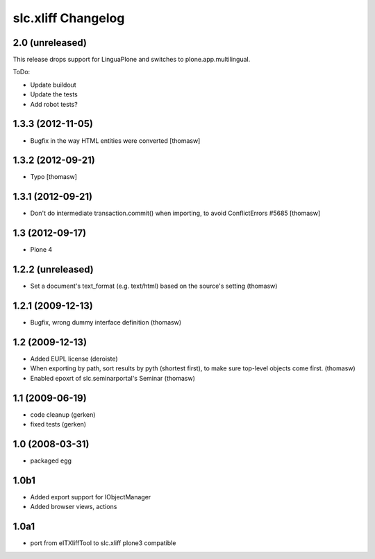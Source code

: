slc.xliff Changelog
===================

2.0 (unreleased)
----------------

This release drops support for LinguaPlone
and switches to plone.app.multilingual.

ToDo:

* Update buildout
* Update the tests
* Add robot tests?


1.3.3 (2012-11-05)
------------------

- Bugfix in the way HTML entities were converted [thomasw]

1.3.2 (2012-09-21)
------------------

- Typo [thomasw]

1.3.1 (2012-09-21)
------------------

- Don't do intermediate transaction.commit() when importing, to avoid
  ConflictErrors #5685 [thomasw]

1.3 (2012-09-17)
----------------

- Plone 4

1.2.2 (unreleased)
------------------

- Set a document's text_format (e.g. text/html) based on the source's
  setting (thomasw)

1.2.1 (2009-12-13)
------------------

- Bugfix, wrong dummy interface definition (thomasw)


1.2 (2009-12-13)
----------------

- Added EUPL license (deroiste)
- When exporting by path, sort results by pyth (shortest first),
  to make sure top-level objects come first. (thomasw)
- Enabled epoxrt of slc.seminarportal's Seminar (thomasw)


1.1 (2009-06-19)
----------------

- code cleanup (gerken)

- fixed tests (gerken)

1.0 (2008-03-31)
----------------

- packaged egg

1.0b1
-----

* Added export support for IObjectManager
* Added browser views, actions

1.0a1
-----

* port from eITXliffTool to slc.xliff plone3 compatible


